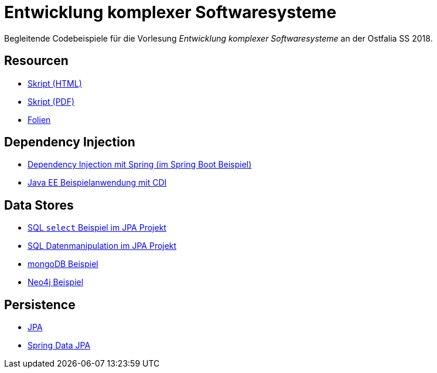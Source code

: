 = Entwicklung komplexer Softwaresysteme

Begleitende Codebeispiele für die Vorlesung _Entwicklung komplexer Softwaresysteme_ an der Ostfalia SS 2018.

== Resourcen

* https://meier.cloud/ekss/ekss-skript.html[Skript (HTML)]
* https://meier.cloud/ekss/ekss-skript.pdf[Skript (PDF)]
* https://meier.cloud/ekss/ekss.pdf[Folien]

== Dependency Injection

* https://github.com/meistermeier/ekss/tree/master/springsample/[Dependency Injection mit Spring (im Spring Boot Beispiel)]
* https://github.com/meistermeier/ekss/tree/master/javaeesample/[Java EE Beispielanwendung mit CDI]

== Data Stores

* https://github.com/meistermeier/ekss/blob/master/jpasample/src/test/java/com/meistermeier/ekss/jpasample/SqlSelectSampleTest.java[SQL `select` Beispiel im JPA Projekt]
* https://github.com/meistermeier/ekss/blob/master/jpasample/src/test/java/com/meistermeier/ekss/jpasample/SqlEditSampleTest.java[SQL Datenmanipulation im JPA Projekt]
* https://github.com/meistermeier/ekss/tree/master/mongodbsample[mongoDB Beispiel]
* https://github.com/meistermeier/ekss/tree/master/neo4jsample[Neo4j Beispiel]

== Persistence

* https://github.com/meistermeier/ekss/tree/master/jpasample/[JPA]
* https://github.com/meistermeier/ekss/tree/master/spring-data-jpa-sample/[Spring Data JPA]

//== Web Services

//== Web Applications
